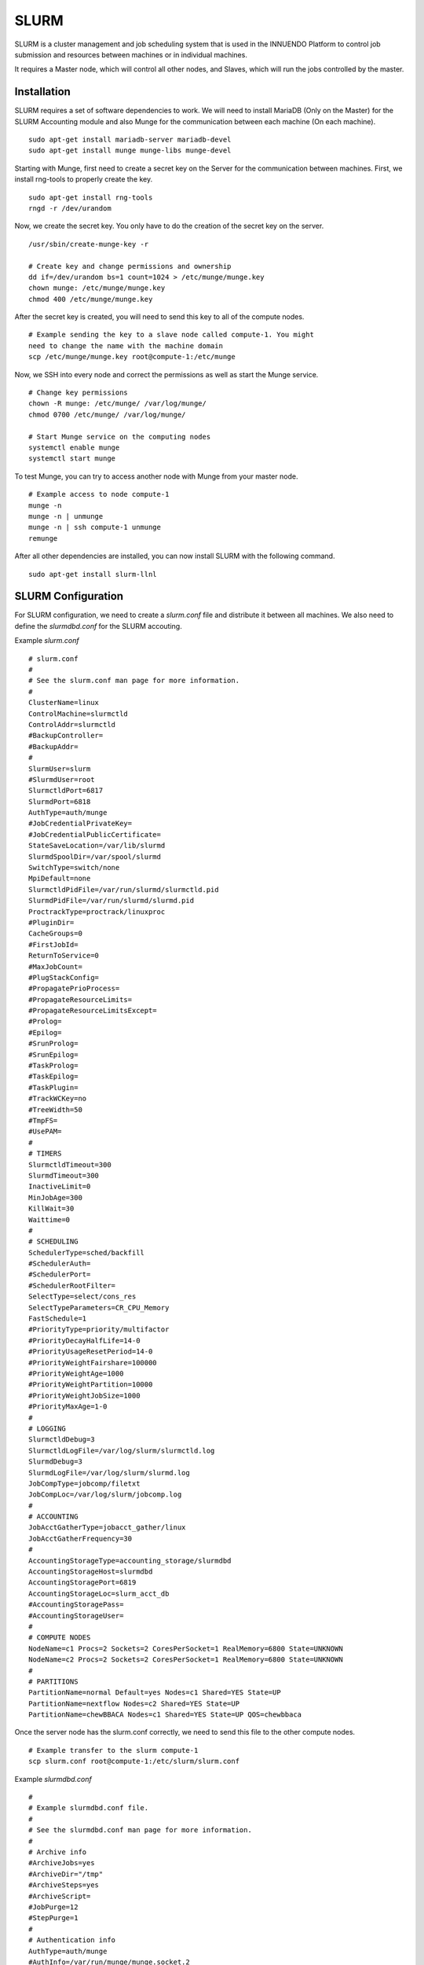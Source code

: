 SLURM
=====

SLURM is a cluster management and job scheduling system that is used in the
INNUENDO Platform to control job submission and resources between machines or
in individual machines.

It requires a Master node, which will control all other nodes, and Slaves,
which will run the jobs controlled by the master.

Installation
------------

SLURM requires a set of software dependencies to work. We will need to
install MariaDB (Only on the Master) for the SLURM Accounting module and also
Munge for the communication between each machine (On each machine).

::

    sudo apt-get install mariadb-server mariadb-devel
    sudo apt-get install munge munge-libs munge-devel


Starting with Munge, first need to create a secret key on the Server for the
communication between machines. First, we install rng-tools to properly create
the key.

::

    sudo apt-get install rng-tools
    rngd -r /dev/urandom

Now, we create the secret key. You only have to do the creation of the secret
key on the server.

::

    /usr/sbin/create-munge-key -r

    # Create key and change permissions and ownership
    dd if=/dev/urandom bs=1 count=1024 > /etc/munge/munge.key
    chown munge: /etc/munge/munge.key
    chmod 400 /etc/munge/munge.key

After the secret key is created, you will need to send this key to all of the
compute nodes.

::

    # Example sending the key to a slave node called compute-1. You might
    need to change the name with the machine domain
    scp /etc/munge/munge.key root@compute-1:/etc/munge

Now, we SSH into every node and correct the permissions as well as start the
Munge service.

::

    # Change key permissions
    chown -R munge: /etc/munge/ /var/log/munge/
    chmod 0700 /etc/munge/ /var/log/munge/

    # Start Munge service on the computing nodes
    systemctl enable munge
    systemctl start munge

To test Munge, you can try to access another node with Munge from your master
node.

::

    # Example access to node compute-1
    munge -n
    munge -n | unmunge
    munge -n | ssh compute-1 unmunge
    remunge

After all other dependencies are installed, you can now install SLURM with
the following command.

::

    sudo apt-get install slurm-llnl


SLURM Configuration
-------------------

For SLURM configuration, we need to create a `slurm.conf` file and distribute
it between all machines. We also need to define the `slurmdbd.conf` for the
SLURM accouting.

Example `slurm.conf`

::

    # slurm.conf
    #
    # See the slurm.conf man page for more information.
    #
    ClusterName=linux
    ControlMachine=slurmctld
    ControlAddr=slurmctld
    #BackupController=
    #BackupAddr=
    #
    SlurmUser=slurm
    #SlurmdUser=root
    SlurmctldPort=6817
    SlurmdPort=6818
    AuthType=auth/munge
    #JobCredentialPrivateKey=
    #JobCredentialPublicCertificate=
    StateSaveLocation=/var/lib/slurmd
    SlurmdSpoolDir=/var/spool/slurmd
    SwitchType=switch/none
    MpiDefault=none
    SlurmctldPidFile=/var/run/slurmd/slurmctld.pid
    SlurmdPidFile=/var/run/slurmd/slurmd.pid
    ProctrackType=proctrack/linuxproc
    #PluginDir=
    CacheGroups=0
    #FirstJobId=
    ReturnToService=0
    #MaxJobCount=
    #PlugStackConfig=
    #PropagatePrioProcess=
    #PropagateResourceLimits=
    #PropagateResourceLimitsExcept=
    #Prolog=
    #Epilog=
    #SrunProlog=
    #SrunEpilog=
    #TaskProlog=
    #TaskEpilog=
    #TaskPlugin=
    #TrackWCKey=no
    #TreeWidth=50
    #TmpFS=
    #UsePAM=
    #
    # TIMERS
    SlurmctldTimeout=300
    SlurmdTimeout=300
    InactiveLimit=0
    MinJobAge=300
    KillWait=30
    Waittime=0
    #
    # SCHEDULING
    SchedulerType=sched/backfill
    #SchedulerAuth=
    #SchedulerPort=
    #SchedulerRootFilter=
    SelectType=select/cons_res
    SelectTypeParameters=CR_CPU_Memory
    FastSchedule=1
    #PriorityType=priority/multifactor
    #PriorityDecayHalfLife=14-0
    #PriorityUsageResetPeriod=14-0
    #PriorityWeightFairshare=100000
    #PriorityWeightAge=1000
    #PriorityWeightPartition=10000
    #PriorityWeightJobSize=1000
    #PriorityMaxAge=1-0
    #
    # LOGGING
    SlurmctldDebug=3
    SlurmctldLogFile=/var/log/slurm/slurmctld.log
    SlurmdDebug=3
    SlurmdLogFile=/var/log/slurm/slurmd.log
    JobCompType=jobcomp/filetxt
    JobCompLoc=/var/log/slurm/jobcomp.log
    #
    # ACCOUNTING
    JobAcctGatherType=jobacct_gather/linux
    JobAcctGatherFrequency=30
    #
    AccountingStorageType=accounting_storage/slurmdbd
    AccountingStorageHost=slurmdbd
    AccountingStoragePort=6819
    AccountingStorageLoc=slurm_acct_db
    #AccountingStoragePass=
    #AccountingStorageUser=
    #
    # COMPUTE NODES
    NodeName=c1 Procs=2 Sockets=2 CoresPerSocket=1 RealMemory=6800 State=UNKNOWN
    NodeName=c2 Procs=2 Sockets=2 CoresPerSocket=1 RealMemory=6800 State=UNKNOWN
    #
    # PARTITIONS
    PartitionName=normal Default=yes Nodes=c1 Shared=YES State=UP
    PartitionName=nextflow Nodes=c2 Shared=YES State=UP
    PartitionName=chewBBACA Nodes=c1 Shared=YES State=UP QOS=chewbbaca

Once the server node has the slurm.conf correctly, we need to send this file to
the other compute nodes.

::

    # Example transfer to the slurm compute-1
    scp slurm.conf root@compute-1:/etc/slurm/slurm.conf



Example `slurmdbd.conf`

::

    #
    # Example slurmdbd.conf file.
    #
    # See the slurmdbd.conf man page for more information.
    #
    # Archive info
    #ArchiveJobs=yes
    #ArchiveDir="/tmp"
    #ArchiveSteps=yes
    #ArchiveScript=
    #JobPurge=12
    #StepPurge=1
    #
    # Authentication info
    AuthType=auth/munge
    #AuthInfo=/var/run/munge/munge.socket.2
    #
    # slurmDBD info
    DbdAddr=slurmdbd
    DbdHost=slurmdbd
    #DbdPort=6819
    SlurmUser=slurm
    #MessageTimeout=300
    DebugLevel=4
    #DefaultQOS=normal,standby
    LogFile=/var/log/slurm/slurmdbd.log
    PidFile=/var/run/slurmdbd/slurmdbd.pid
    #PluginDir=/usr/lib/slurm
    #PrivateData=accounts,users,usage,jobs
    #TrackWCKey=yes
    #
    # Database info
    StorageType=accounting_storage/mysql
    StorageHost=mysql
    StorageUser=slurm
    StoragePass=password
    StorageLoc=slurm_acct_db

Now, we will configure the server Master node. We need to make sure that the
server has all the right configurations and files.

::

    # Check for log files existence and permissions
    mkdir /var/spool/slurmctld
    chown slurm: /var/spool/slurmctld
    chmod 755 /var/spool/slurmctld
    touch /var/log/slurmctld.log
    chown slurm: /var/log/slurmctld.log
    touch /var/log/slurm_jobacct.log /var/log/slurm_jobcomp.log
    chown slurm: /var/log/slurm_jobacct.log /var/log/slurm_jobcomp.log


We also need to configure all the compute nodes. We need to make sure that
all the compute nodes have the right configurations and files.

::

    # Check for log files existence and permissions
    mkdir /var/spool/slurmd
    chown slurm: /var/spool/slurmd
    chmod 755 /var/spool/slurmd
    touch /var/log/slurmd.log
    chown slurm: /var/log/slurmd.log


Use the following command to make sure that slurmd is configured properly on
the compute machines.

::

    sudo /etc/init.d/slurmd


Use the following command to launch the slurmdbd on the server.

::

    sudo /etc/init.d/slurmdbd


Use the following command to launch the slurm controller on the master server.

::

    sudo /etc/init.d/slurmcltd

Testing SLURM
-------------

To display the compute nodes use the following.

::

    scontrol show nodes

